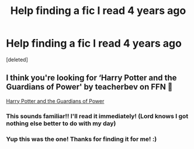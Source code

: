 #+TITLE: Help finding a fic I read 4 years ago

* Help finding a fic I read 4 years ago
:PROPERTIES:
:Score: 2
:DateUnix: 1585613904.0
:DateShort: 2020-Mar-31
:FlairText: What's That Fic?
:END:
[deleted]


** I think you're looking for ‘Harry Potter and the Guardians of Power' by teacherbev on FFN 🙂

[[https://m.fanfiction.net/s/2616754/1/][Harry Potter and the Guardians of Power]]
:PROPERTIES:
:Score: 1
:DateUnix: 1585659193.0
:DateShort: 2020-Mar-31
:END:

*** This sounds familiar!! I'll read it immediately! (Lord knows I got nothing else better to do with my day)
:PROPERTIES:
:Author: HaleyYvette
:Score: 1
:DateUnix: 1585662947.0
:DateShort: 2020-Mar-31
:END:


*** Yup this was the one! Thanks for finding it for me! :)
:PROPERTIES:
:Author: HaleyYvette
:Score: 1
:DateUnix: 1585670697.0
:DateShort: 2020-Mar-31
:END:
